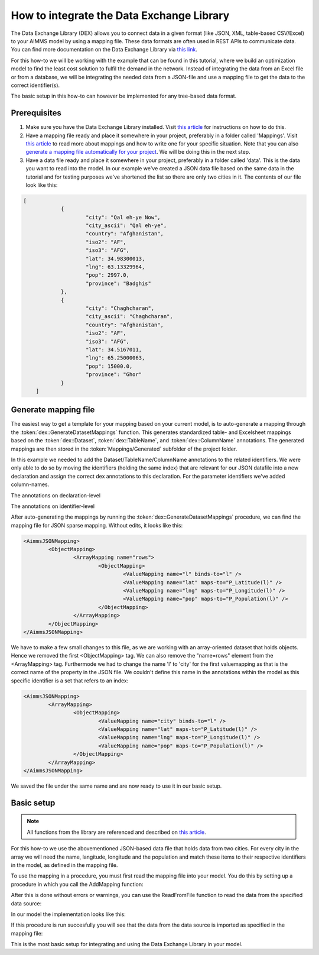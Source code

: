 
.. meta::
   :description: How to set up data exchange within your AIMMS application.
   :keywords: aimms, data, exchange

How to integrate the Data Exchange Library
============================================

The Data Exchange Library (DEX) allows you to connect data in a given format (like JSON, XML, table-based CSV/Excel) to your AIMMS model by using a mapping file. These data formats are often used in REST APIs to communicate data. You can find more documentation on the Data Exchange Library via `this link <https://documentation.aimms.com/dataexchange/index.html>`_.

For this how-to we will be working with the example that can be found in this tutorial, where we build an optimization model to find the least cost solution to fulfil the demand in the network. Instead of integrating the data from an Excel file or from a database, we will be integrating the needed data from a JSON-file and use a mapping file to get the data to the correct identifier(s). 

The basic setup in this how-to can however be implemented for any tree-based data format.


Prerequisites
--------------

#. Make sure you have the Data Exchange Library installed. Visit `this article <https://documentation.aimms.com/general-library/getting-started.html>`__ for instructions on how to do this.

#. Have a mapping file ready and place it somewhere in your project, preferably in a folder called 'Mappings'. Visit `this article <https://documentation.aimms.com/dataexchange/mapping.html>`__ to read more about mappings and how to write one for your specific situation. Note that you can also `generate a mapping file automatically for your project <https://documentation.aimms.com/dataexchange/standard.html#creating-your-own-annotation-based-formats>`__. We will be doing this in the next step.

#. Have a data file ready and place it somewhere in your project, preferably in a folder called 'data'. This is the data you want to read into the model. In our example we've created a JSON data file based on the same data in the tutorial and for testing purposes we've shortened the list so there are only two cities in it. The contents of our file look like this:

.. code-block:: json

    [
		{
			"city": "Qal eh-ye Now",
			"city_ascii": "Qal eh-ye",
			"country": "Afghanistan",
			"iso2": "AF",
			"iso3": "AFG",
			"lat": 34.98300013,
			"lng": 63.13329964,
			"pop": 2997.0,
			"province": "Badghis"
		},
		{
			"city": "Chaghcharan",
			"city_ascii": "Chaghcharan",
			"country": "Afghanistan",
			"iso2": "AF",
			"iso3": "AFG",
			"lat": 34.5167011,
			"lng": 65.25000063,
			"pop": 15000.0,
			"province": "Ghor"
		}
	]


Generate mapping file
-----------------------
The easiest way to get a template for your mapping based on your current model, is to auto-generate a mapping through the :token:`dex::GenerateDatasetMappings` function. This generates standardized table- and Excelsheet mappings based on the :token:`dex::Dataset`, :token:`dex::TableName`, and :token:`dex::ColumnName` annotations. The generated mappings are then stored in the :token:`Mappings/Generated` subfolder of the project folder.

In this example we needed to add the Dataset/TableName/ColumnName annotations to the related identifiers. We were only able to do so by moving the identifiers (holding the same index) that are relevant for our JSON datafile into a new declaration and assign the correct dex annotations to this declaration. For the parameter identifiers we've added column-names. 

.. image:: images/data-exchange-1.png
   :scale: 70
   :align: center

The annotations on declaration-level

.. image:: images/data-exchange-2.png
   :scale: 70
   :align: center

The annotations on identifier-level

After auto-generating the mappings by running the :token:`dex::GenerateDatasetMappings` procedure, we can find the mapping file for JSON sparse mapping. Without edits, it looks like this:

.. code-block:: xml

	<AimmsJSONMapping>
		<ObjectMapping>
			<ArrayMapping name="rows">
				<ObjectMapping>
					<ValueMapping name="l" binds-to="l" />
					<ValueMapping name="lat" maps-to="P_Latitude(l)" />
					<ValueMapping name="lng" maps-to="P_Longitude(l)" />
					<ValueMapping name="pop" maps-to="P_Population(l)" />
				</ObjectMapping>
			</ArrayMapping>
		</ObjectMapping>
	</AimmsJSONMapping>


We have to make a few small changes to this file, as we are working with an array-oriented dataset that holds objects. Hence we removed the first <ObjectMapping> tag. We can also remove the "name=rows" element from the <ArrayMapping> tag. Furthermode we had to change the name 'l' to 'city' for the first valuemapping as that is the correct name of the property in the JSON file. We couldn't define this name in the annotations within the model as this specific identifier is a set that refers to an index:

.. code-block:: xml

	<AimmsJSONMapping>
		<ArrayMapping>
			<ObjectMapping>
				<ValueMapping name="city" binds-to="l" />
				<ValueMapping name="lat" maps-to="P_Latitude(l)" />
				<ValueMapping name="lng" maps-to="P_Longitude(l)" />
				<ValueMapping name="pop" maps-to="P_Population(l)" />
			</ObjectMapping>
		</ArrayMapping>
	</AimmsJSONMapping>


We saved the file under the same name and are now ready to use it in our basic setup.


Basic setup
--------------

.. note::

        All functions from the library are referenced and described on `this article <https://documentation.aimms.com/dataexchange/api.html>`__.

For this how-to we use the abovementioned JSON-based data file that holds data from two cities. For every city in the array we will need the name, langitude, longitude and the population and match these items to their respective identifiers in the model, as defined in the mapping file.

To use the mapping in a procedure, you must first read the mapping file into your model. You do this by setting up a procedure in which you call the AddMapping function:

.. js:function::  dex::AddMapping(mappingName,mappingFile)

After this is done without errors or warnings, you can use the ReadFromFile function to read the data from the specified data source:

.. js:function::  dex::ReadFromFile(dataFile,mappingName,emptyIdentifiers,emptySets,resetCounters)

In our model the implementation looks like this:

.. image:: images/data-exchange-3.png
   :scale: 70
   :align: center

If this procedure is run succesfully you will see that the data from the data source is imported as specified in the mapping file:

.. image:: images/data-exchange-4.png
   :scale: 70
   :align: center

This is the most basic setup for integrating and using the Data Exchange Library in your model. 






